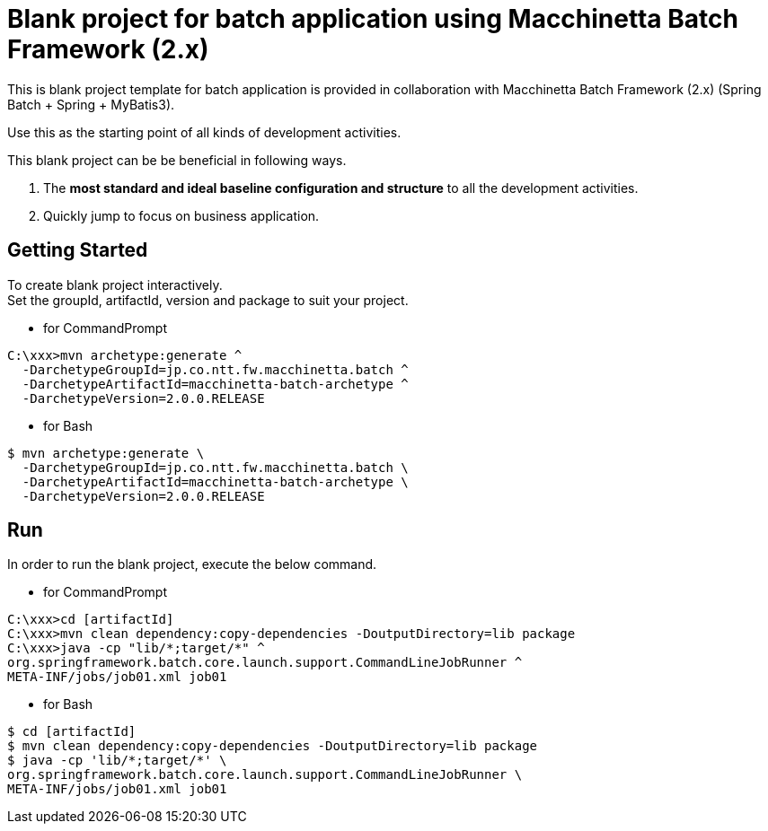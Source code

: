 = Blank project for batch application using Macchinetta Batch Framework (2.x)

This is blank project template for batch application is provided in collaboration with Macchinetta Batch Framework (2.x) (Spring Batch + Spring + MyBatis3).

Use this as the starting point of all kinds of development activities.

This blank project can be be beneficial in following ways.

1. The **most standard and ideal baseline configuration and structure** to all the development activities.
2. Quickly jump to focus on business application.

== Getting Started

To create blank project interactively. +
Set the groupId, artifactId, version and package to suit your project.

* for CommandPrompt

[source, text]
----
C:\xxx>mvn archetype:generate ^
  -DarchetypeGroupId=jp.co.ntt.fw.macchinetta.batch ^
  -DarchetypeArtifactId=macchinetta-batch-archetype ^
  -DarchetypeVersion=2.0.0.RELEASE
----

* for Bash

[source, text]
----
$ mvn archetype:generate \
  -DarchetypeGroupId=jp.co.ntt.fw.macchinetta.batch \
  -DarchetypeArtifactId=macchinetta-batch-archetype \
  -DarchetypeVersion=2.0.0.RELEASE
----

== Run

In order to run the blank project, execute the below command.

* for CommandPrompt

[source, text]
----
C:\xxx>cd [artifactId]
C:\xxx>mvn clean dependency:copy-dependencies -DoutputDirectory=lib package
C:\xxx>java -cp "lib/*;target/*" ^
org.springframework.batch.core.launch.support.CommandLineJobRunner ^
META-INF/jobs/job01.xml job01
----

* for Bash

[source, text]
----
$ cd [artifactId]
$ mvn clean dependency:copy-dependencies -DoutputDirectory=lib package
$ java -cp 'lib/*;target/*' \
org.springframework.batch.core.launch.support.CommandLineJobRunner \
META-INF/jobs/job01.xml job01
----
